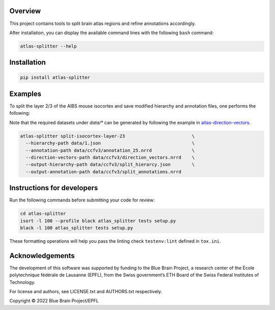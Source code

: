 .. image:: atlas-splitter.jpg

Overview
=========

This project contains tools to split brain atlas regions and refine annotations accordingly.

After installation, you can display the available command lines with the following ``bash`` command:

.. code-block:: bash

    atlas-splitter --help

Installation
============

.. code-block:: bash

    pip install atlas-splitter

Examples
========

To split the layer 2/3 of the AIBS mouse isocortex and save modified hierarchy and annotation files, one performs the following:

Note that the required datasets under `data/*` can be generated by following the example in `atlas-direction-vectors`_.

.. code-block:: bash

   atlas-splitter split-isocortex-layer-23                         \
     --hierarchy-path data/1.json                                  \
     --annotation-path data/ccfv3/annotation_25.nrrd               \
     --direction-vectors-path data/ccfv3/direction_vectors.nrrd    \
     --output-hierarchy-path data/ccfv3/split_hierarcy.json        \
     --output-annotation-path data/ccfv3/split_annotations.nrrd

Instructions for developers
===========================

Run the following commands before submitting your code for review:

.. code-block:: bash

    cd atlas-splitter
    isort -l 100 --profile black atlas_splitter tests setup.py
    black -l 100 atlas_splitter tests setup.py

These formatting operations will help you pass the linting check ``testenv:lint`` defined in ``tox.ini``.

Acknowledgements
================

The development of this software was supported by funding to the Blue Brain Project, a research center of the École polytechnique fédérale de Lausanne (EPFL), from the Swiss government’s ETH Board of the Swiss Federal Institutes of Technology.

For license and authors, see LICENSE.txt and AUTHORS.txt respectively.

Copyright © 2022 Blue Brain Project/EPFL

.. _`atlas-direction-vectors`: https://github.com/BlueBrain/atlas-direction-vectors
